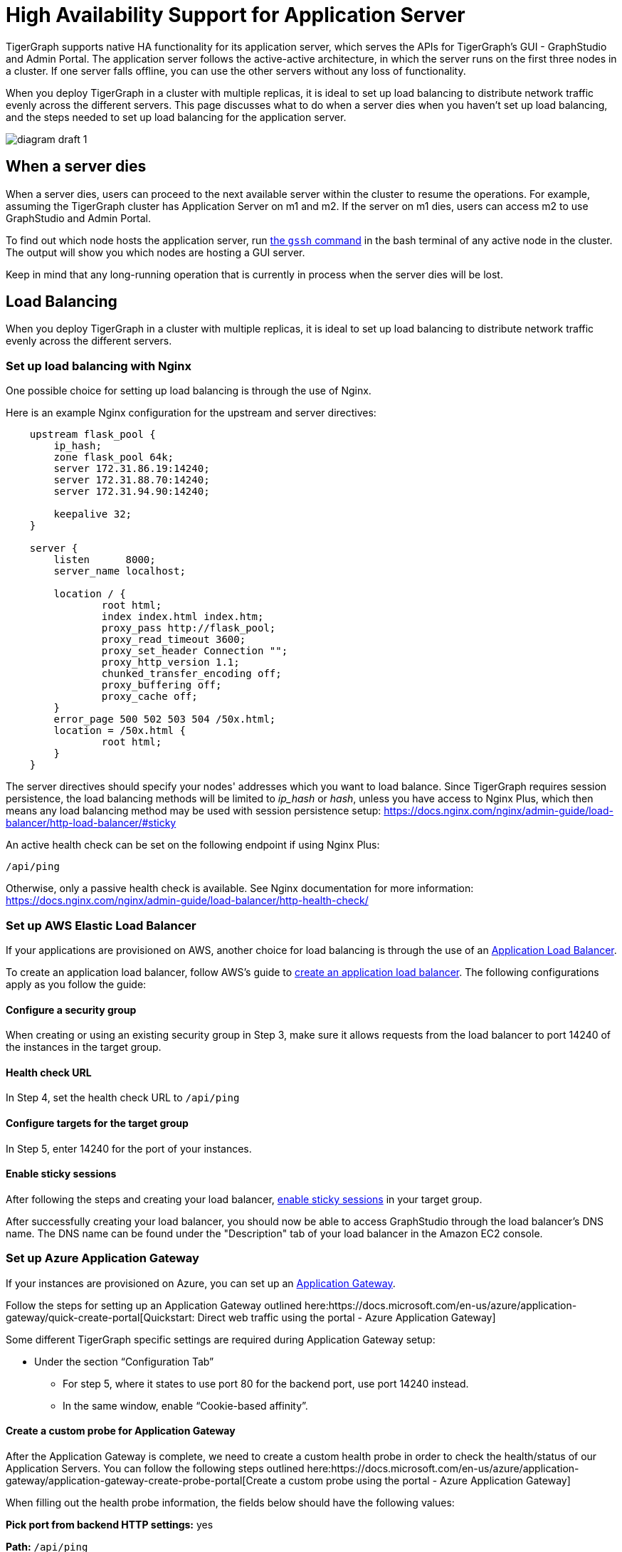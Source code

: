 = High Availability Support for Application Server
:description: Overview of high availability support for the application server.

TigerGraph supports native HA functionality for its application server, which serves the APIs for TigerGraph's GUI - GraphStudio and Admin Portal.
The application server follows the active-active architecture, in which the server runs on the first three nodes in a cluster.
If one server falls offline, you can use the other servers without any loss of functionality.

When you deploy TigerGraph in a cluster with multiple replicas, it is ideal to set up load balancing to distribute network traffic evenly across the different servers.
This page discusses what to do when a server dies when you haven't set up load balancing, and the steps needed to set up load balancing for the application server.

image::diagram-draft-1-.svg[]

== When a server dies

When a server dies, users can proceed to the next available server within the cluster to resume the operations. For example, assuming the TigerGraph cluster has Application Server on m1 and m2. If the server on m1 dies, users can access m2 to use GraphStudio and Admin Portal.

To find out which node hosts the application server, run https://docs.tigergraph.com/v/3.2/admin/admin-guide/system-management/advanced-platform-operations#show-deployment-information[the `gssh` command] in the bash terminal of any active node in the cluster.
The output will show you which nodes are hosting a GUI server.

Keep in mind that any long-running operation that is currently in process when the server dies will be lost.

== Load Balancing

When you deploy TigerGraph in a cluster with multiple replicas, it is ideal to set up load balancing to distribute network traffic evenly across the different servers.

=== Set up load balancing with Nginx

One possible choice for setting up load balancing is through the use of Nginx.

Here is an example Nginx configuration for the upstream and server directives:

[source,text]
----
    upstream flask_pool {
        ip_hash;
        zone flask_pool 64k;
        server 172.31.86.19:14240;
        server 172.31.88.70:14240;
        server 172.31.94.90:14240;

        keepalive 32;
    }

    server {
        listen      8000;
        server_name localhost;

        location / {
                root html;
                index index.html index.htm;
                proxy_pass http://flask_pool;
                proxy_read_timeout 3600;
                proxy_set_header Connection "";
                proxy_http_version 1.1;
                chunked_transfer_encoding off;
                proxy_buffering off;
                proxy_cache off;
        }
        error_page 500 502 503 504 /50x.html;
        location = /50x.html {
                root html;
        }
    }
----

The server directives should specify your nodes' addresses which you want to load balance. Since TigerGraph requires session persistence, the load balancing methods will be limited to _ip_hash_ or _hash_, unless you have access to Nginx Plus, which then means any load balancing method may be used with session persistence setup: https://docs.nginx.com/nginx/admin-guide/load-balancer/http-load-balancer/#sticky

An active health check can be set on the following endpoint if using Nginx Plus:

`/api/ping`

Otherwise, only a passive health check is available. See Nginx documentation for more information: https://docs.nginx.com/nginx/admin-guide/load-balancer/http-health-check/

=== Set up AWS Elastic Load Balancer

If your applications are provisioned on AWS, another choice for load balancing is through the use of an https://docs.aws.amazon.com/elasticloadbalancing/latest/application/introduction.html[Application Load Balancer].

To create an application load balancer, follow AWS's guide to https://docs.aws.amazon.com/elasticloadbalancing/latest/application/create-application-load-balancer.html[create an application load balancer]. The following configurations apply as you follow the guide:

==== Configure a security group

When creating or using an existing security group in Step 3, make sure it allows requests from the load balancer to port 14240 of the instances in the target group.

==== Health check URL

In Step 4, set the health check URL to `/api/ping`

==== Configure targets for the target group

In Step 5, enter 14240 for the port of your instances.

==== Enable sticky sessions

After following the steps and creating your load balancer, https://docs.aws.amazon.com/elasticloadbalancing/latest/application/sticky-sessions.html[enable sticky sessions] in your target group.

After successfully creating your load balancer, you should now be able to access GraphStudio through the load balancer's DNS name. The DNS name can be found under the "Description" tab of your load balancer in the Amazon EC2 console.

=== Set up Azure Application Gateway

If your instances are provisioned on Azure, you can set up an https://docs.microsoft.com/en-us/azure/application-gateway/overview[Application Gateway].

Follow the steps for setting up an Application Gateway outlined here:https://docs.microsoft.com/en-us/azure/application-gateway/quick-create-portal[Quickstart: Direct web traffic using the portal - Azure Application Gateway]

Some different TigerGraph specific settings are required during Application Gateway setup:

* Under the section "`Configuration Tab`"
 ** For step 5, where it states to use port 80 for the backend port, use port 14240 instead.
 ** In the same window, enable "`Cookie-based affinity`".

==== Create a custom probe for Application Gateway

After the Application Gateway is complete, we need to create a custom health probe in order to check the health/status of our Application Servers. You can follow the following steps outlined here:https://docs.microsoft.com/en-us/azure/application-gateway/application-gateway-create-probe-portal[Create a custom probe using the portal - Azure Application Gateway]

When filling out the health probe information, the fields below should have the following values:

*Pick port from backend HTTP settings:* yes

*Path:* `/api/ping`

*HTTP Settings:* The HTTP settings associated with the backend pool create during the Application Gateway setup

After successfully creating the Application Gateway, you should now be able to access GraphStudio from the frontend IP associated with the Application Gateway.

=== Set up GCP External HTTP(s) Load Balancer

If your instances are provisioned on Google Cloud, you can set up anhttps://cloud.google.com/load-balancing/docs/https[External HTTP(s) Load Balancer]:

You can follow Google's provided steps in their documentation for setup here:https://cloud.google.com/iap/docs/load-balancer-howto[Setting up an external HTTPS load balancer  |  Identity-Aware Proxy]

When https://cloud.google.com/iap/docs/load-balancer-howto#mig[creating the instance group]:

* Click "`Specify port name mapping`", and use 14240 for the port

When https://cloud.google.com/load-balancing/docs/health-checks[setting up the health check]:

* For the port, use 14240.
* For the path, use `/api/ping`.

Lastly, we need to set up session affinity for our load balancer. This is outlined in GCP documentation here:https://cloud.google.com/load-balancing/docs/https#session_affinity[External HTTP(S) Load Balancing overview  |  Google Cloud]

After successfully creating the load balancer, you should now be able to access GraphStudio from the frontend IP associated with the load balancer.
